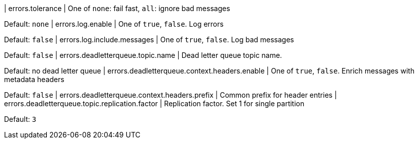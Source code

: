 | errors.tolerance | One of `none`: fail fast, `all`: ignore bad messages

Default: `none`
| errors.log.enable | One of `true`, `false`.
Log errors

Default: `false`
| errors.log.include.messages | One of `true`, `false`.
Log bad messages

Default: `false`
| errors.deadletterqueue.topic.name | Dead letter queue topic name.

Default: no dead letter queue | errors.deadletterqueue.context.headers.enable | One of `true`, `false`.
Enrich messages with metadata headers

Default: `false`
| errors.deadletterqueue.context.headers.prefix | Common prefix for header entries | errors.deadletterqueue.topic.replication.factor | Replication factor.
Set 1 for single partition

Default: `3`